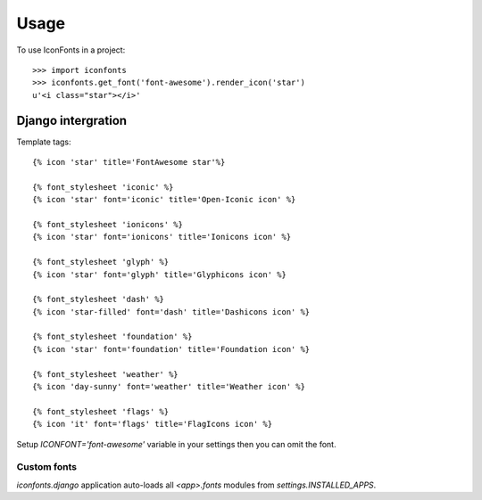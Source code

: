 =====
Usage
=====

To use IconFonts in a project::

    >>> import iconfonts
    >>> iconfonts.get_font('font-awesome').render_icon('star')
    u'<i class="star"></i>'


Django intergration
-------------------

Template tags::

    {% icon 'star' title='FontAwesome star'%}

    {% font_stylesheet 'iconic' %}
    {% icon 'star' font='iconic' title='Open-Iconic icon' %}

    {% font_stylesheet 'ionicons' %}
    {% icon 'star' font='ionicons' title='Ionicons icon' %}

    {% font_stylesheet 'glyph' %}
    {% icon 'star' font='glyph' title='Glyphicons icon' %}

    {% font_stylesheet 'dash' %}
    {% icon 'star-filled' font='dash' title='Dashicons icon' %}

    {% font_stylesheet 'foundation' %}
    {% icon 'star' font='foundation' title='Foundation icon' %}

    {% font_stylesheet 'weather' %}
    {% icon 'day-sunny' font='weather' title='Weather icon' %}

    {% font_stylesheet 'flags' %}
    {% icon 'it' font='flags' title='FlagIcons icon' %}


Setup `ICONFONT='font-awesome'` variable in your settings then you can omit the font.

Custom fonts
~~~~~~~~~~~~

`iconfonts.django` application auto-loads all `<app>.fonts` modules from `settings.INSTALLED_APPS`.